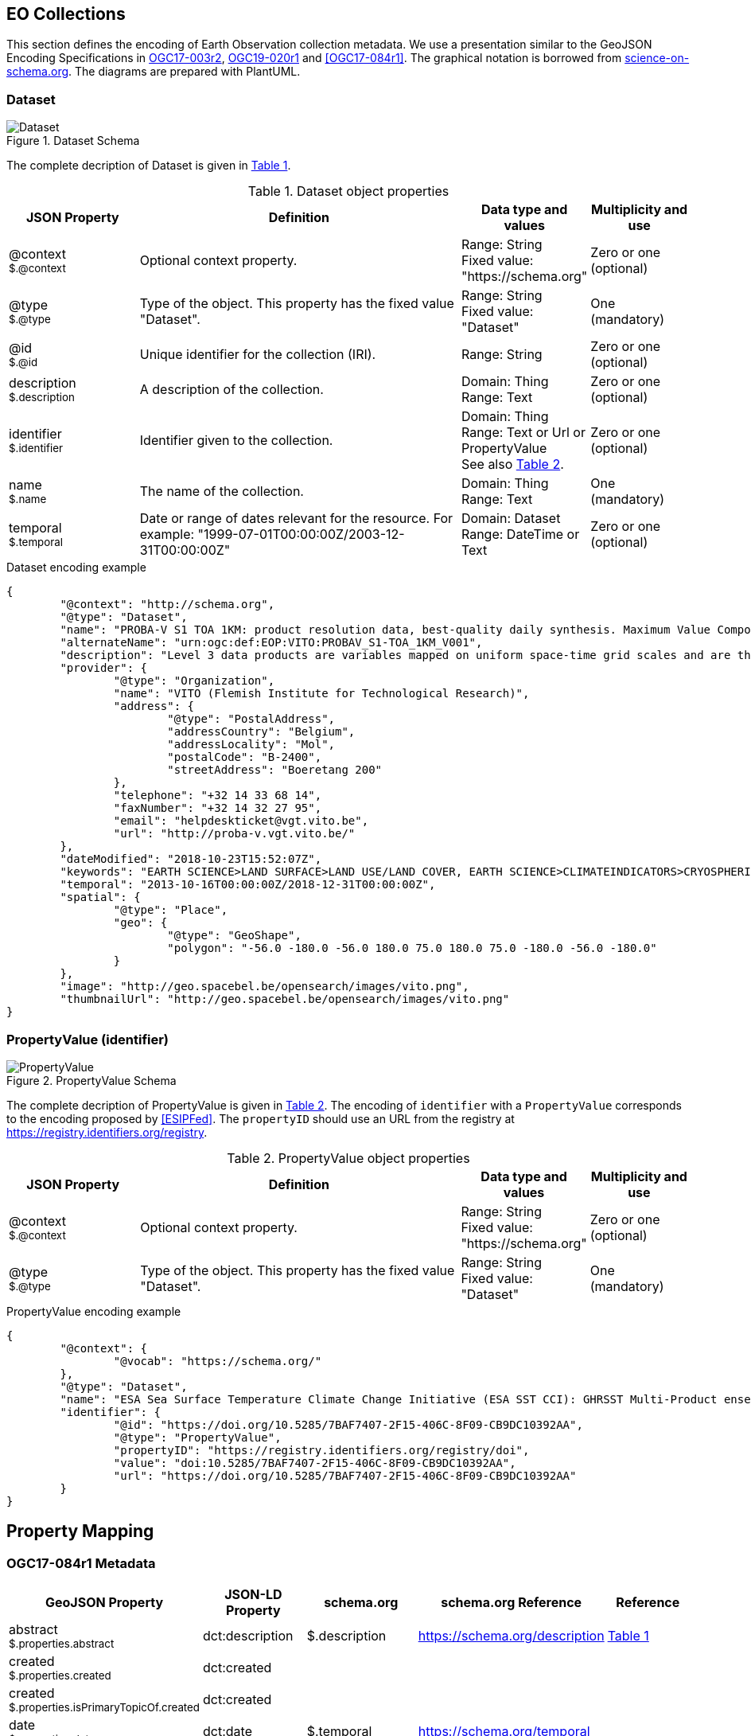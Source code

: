 [[Chapter-3]]
== EO Collections

This section defines the encoding of Earth Observation collection metadata.  We use a presentation similar to the GeoJSON Encoding Specifications in https://docs.ogc.org/is/17-003r2/17-003r2.html[OGC17-003r2], https://docs.ogc.org/per/19-020r1.html[OGC19-020r1] and <<OGC17-084r1>>.  The graphical notation is borrowed from https://github.com/ESIPFed/science-on-schema.org/tree/master/assets/diagrams[science-on-schema.org]. The diagrams are prepared with PlantUML.

=== Dataset

[#img_object_dataset,reftext='{figure-caption} {counter:figure-num}']
.Dataset Schema
image::diagrams/Dataset.png[align="center"]

The complete decription of Dataset is given in <<table_object_dataset>>.  

[#table_object_dataset,reftext='{table-caption} {counter:table-num}']
.Dataset object properties
[cols="<20m,<50,<15,<15",width="100%",options="header",align="center"]
|===
|JSON Property | Definition | Data type and values | Multiplicity and use

a| @context +
~$.@context~
| Optional context property.
| Range: String +
Fixed value: "https://schema.org"
| Zero or one (optional)

a| @type +
~$.@type~
| Type of the object. This property has the fixed value "Dataset".
| Range: String +
Fixed value: "Dataset"
| One (mandatory)

a| @id +
~$.@id~
| Unique identifier for the collection (IRI).
| Range: String
| Zero or one (optional)

a| description +
~$.description~
| A description of the collection.
| Domain: Thing +
Range: Text
| Zero or one (optional)

a| identifier +
~$.identifier~
| Identifier given to the collection.
| Domain: Thing +
Range: Text or Url or PropertyValue +
See also <<table_object_propertyvalue>>.
| Zero or one (optional)

a| name +
~$.name~
| The name of the collection.
| Domain: Thing +
Range: Text
| One (mandatory)


a| temporal +
~$.temporal~
| Date or range of dates relevant for the resource.  For example: "1999-07-01T00:00:00Z/2003-12-31T00:00:00Z"
| Domain: Dataset +
Range: DateTime or Text
| Zero or one (optional)
|===

.Dataset encoding example
[source,json]
----
{
	"@context": "http://schema.org",
	"@type": "Dataset",
	"name": "PROBA-V S1 TOA 1KM: product resolution data, best-quality daily synthesis. Maximum Value Compositing (MVC)is applied.",
	"alternateName": "urn:ogc:def:EOP:VITO:PROBAV_S1-TOA_1KM_V001",
	"description": "Level 3 data products are variables mapped on uniform space-time grid scales and are the result of combiningmultiple scenes (e.g. S1/S10) to cover the user’s region of interest.",
	"provider": {
		"@type": "Organization",
		"name": "VITO (Flemish Institute for Technological Research)",
		"address": {
			"@type": "PostalAddress",
			"addressCountry": "Belgium",
			"addressLocality": "Mol",
			"postalCode": "B-2400",
			"streetAddress": "Boeretang 200"
		},
		"telephone": "+32 14 33 68 14",
		"faxNumber": "+32 14 32 27 95",
		"email": "helpdeskticket@vgt.vito.be",
		"url": "http://proba-v.vgt.vito.be/"
	},
	"dateModified": "2018-10-23T15:52:07Z",
	"keywords": "EARTH SCIENCE>LAND SURFACE>LAND USE/LAND COVER, EARTH SCIENCE>CLIMATEINDICATORS>CRYOSPHERIC INDICATORS>SNOW COVER, Land cover, Cloud, Radiometric quality, Shadow, Snow, landuse, proba, environmental monitoring facilities, land cover, Proba-V",
	"temporal": "2013-10-16T00:00:00Z/2018-12-31T00:00:00Z",
	"spatial": {
		"@type": "Place",
		"geo": {
			"@type": "GeoShape",
			"polygon": "-56.0 -180.0 -56.0 180.0 75.0 180.0 75.0 -180.0 -56.0 -180.0"
		}
	},
	"image": "http://geo.spacebel.be/opensearch/images/vito.png",
	"thumbnailUrl": "http://geo.spacebel.be/opensearch/images/vito.png"
}
----


=== PropertyValue (identifier)

[#img_object_propertyvalue,reftext='{figure-caption} {counter:figure-num}']
.PropertyValue Schema
image::diagrams/PropertyValue.png[align="center"]

The complete decription of PropertyValue is given in <<table_object_propertyvalue>>. 
The encoding of `identifier` with a `PropertyValue` corresponds to the encoding proposed by <<ESIPFed>>.  The `propertyID` should use an URL from the registry at https://registry.identifiers.org/registry.

[#table_object_propertyvalue,reftext='{table-caption} {counter:table-num}']
.PropertyValue object properties
[cols="<20m,<50,<15,<15",width="100%",options="header",align="center"]
|===
|JSON Property | Definition | Data type and values | Multiplicity and use

a| @context +
~$.@context~
| Optional context property.
| Range: String +
Fixed value: "https://schema.org"
| Zero or one (optional)

a| @type +
~$.@type~
| Type of the object. This property has the fixed value "Dataset".
| Range: String +
Fixed value: "Dataset"
| One (mandatory)


|===


.PropertyValue encoding example
[source,json]
----
{
	"@context": {
		"@vocab": "https://schema.org/"
	},
	"@type": "Dataset",
	"name": "ESA Sea Surface Temperature Climate Change Initiative (ESA SST CCI): GHRSST Multi-Product ensemble (GMPE)",
	"identifier": {
		"@id": "https://doi.org/10.5285/7BAF7407-2F15-406C-8F09-CB9DC10392AA",
		"@type": "PropertyValue",
		"propertyID": "https://registry.identifiers.org/registry/doi",
		"value": "doi:10.5285/7BAF7407-2F15-406C-8F09-CB9DC10392AA",
		"url": "https://doi.org/10.5285/7BAF7407-2F15-406C-8F09-CB9DC10392AA"
	}
}
----


== Property Mapping

=== OGC17-084r1 Metadata

|===
| GeoJSON Property | JSON-LD Property |   schema.org | schema.org Reference | Reference

a| abstract +
~$.properties.abstract~     | dct:description |  $.description      | https://schema.org/description  |    <<table_object_dataset>>

a| created +
~$.properties.created~     | dct:created |                |  |    

a| created +
~$.properties.isPrimaryTopicOf.created~    | dct:created |                |  | 

a| date +
~$.properties.date~       | dct:date |   $.temporal            |  https://schema.org/temporal | 

a| doi +
~$.properties.doi~        | adms:identifier  |   $.identifier.value   |   https://schema.org/value   |  <<table_object_propertyvalue>>

a| id +
~$.id~                     | @id           |   $.@id                |                              |  <<table_object_dataset>>

a| identifier +
~$.properties.identifier~   | dct:identifier |   $.identifier        |  https://schema.org/identifier |  <<table_object_dataset>>

a| title +
~$.properties.title~        | dct:title |  $.name              | https://schema.org/name |    <<table_object_dataset>>

|===

=== STAC Collection Metadata

TBD.


== References

.to be moved to a separate file

=== Normative references

* [[JSON]]http://www.ietf.org/rfc/rfc7159.txt[RFC 7159, The JavaScript Object Notation (JSON) Data Interchange Format, March 2014]
* [[GeoJSON]]https://tools.ietf.org/html/rfc7946[RFC 7946, The GeoJSON Format]

* [[DCAT]]https://www.w3.org/TR/vocab-dcat/[Data Catalog Vocabulary (DCAT), W3C Recommendation 16 January 2014]
* [[LDP]]https://www.w3.org/TR/ldp/[Linked Data Platform 1.0, W3C Recommendation 26 February 2015]
* [[JSON-LD]]https://www.w3.org/TR/json-ld/[JSON-LD 1.0, A JSON-based Serialization for Linked Data, W3C Recommendation 16 January 2014]


=== Other references

* [[JSON-LD-1.1]] https://www.w3.org/TR/json-ld11/[JSON-LD 1.1, A JSON-based Serialization for Linked Data, W3C Working Draft 14 December 2018]
* [[DCAT-2019]] https://w3c.github.io/dxwg/dcat/[Data Catalog Vocabulary (DCAT) - Revised edition, W3C Editor's Draft 24 April 2019]
* [[JSONPath]]http://goessner.net/articles/JsonPath/index.html[JSONPath]
* [[JSON-Schema]]https://tools.ietf.org/html/draft-zyp-json-schema-04[JSON Schema]

* [[RD34]] https://www.w3.org/TR/shacl/[Shapes Constraint Language (SHACL), W3C Recommendation, 20 July 2017]
* [[RD35]] https://www.w3.org/TR/shacl-ucr/[SHACL Use Cases and Requirements, W3C Working Group Note, 20 July 2017]
* [[ESIPFed]] https://github.com/ESIPFed/science-onschema.org[ESIPFed/science-on-schema.org, "Schema.org Publishing Guidelines for the Geosciences", V1.1.0], https://doi.org/10.5281/zenodo.3736235


